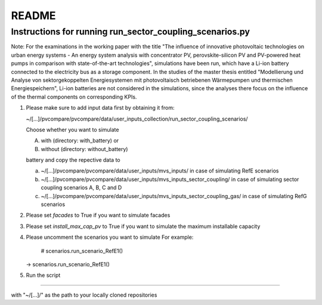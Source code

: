 .. _README:

README
~~~~~~

Instructions for running run_sector_coupling_scenarios.py
=========================================================

Note: For the examinations in the working paper with the title "The influence of innovative photovoltaic technologies on urban energy systems - An energy system analysis with concentrator PV, perovskite-silicon PV and PV-powered heat pumps in comparison with state-of-the-art technologies",
simulations have been run, which have a Li-ion battery connected to the electricity bus as a storage component.
In the studies of the master thesis entitled "Modellierung und Analyse von sektorgekoppelten Energiesystemen mit photovoltaisch betriebenen Wärmepumpen und thermischen Energiespeichern",
Li-ion batteries are not considered in the simulations, since the analyses there focus on the influence of the
thermal components on corresponding KPIs.

1. Please make sure to add input data first by obtaining it from:

   ~/[...]/pvcompare/pvcompare/data/user_inputs_collection/run_sector_coupling_scenarios/

   Choose whether you want to simulate

   A. with (directory: with_battery) or
   B. without (directory: without_battery)

   battery and copy the repective data to

   a. ~/[...]/pvcompare/pvcompare/data/user_inputs/mvs_inputs/ in case of simulating RefE scenarios
   b. ~/[...]/pvcompare/pvcompare/data/user_inputs/mvs_inputs_sector_coupling/ in case of simulating sector coupling scenarios A, B, C and D
   c. ~/[...]/pvcompare/pvcompare/data/user_inputs/mvs_inputs_sector_coupling_gas/ in case of simulating RefG scenarios

2. Please set `facades` to True if you want to simulate facades

3. Please set `install_max_cap_pv` to True if you want to simulate the maximum installable capacity

4. Please uncomment the scenarios you want to simulate
   For example:
      # scenarios.run_scenario_RefE1()
   ->  scenarios.run_scenario_RefE1()

5. Run the script


====================================

with "~/[...]/" as the path to your locally cloned repositories
